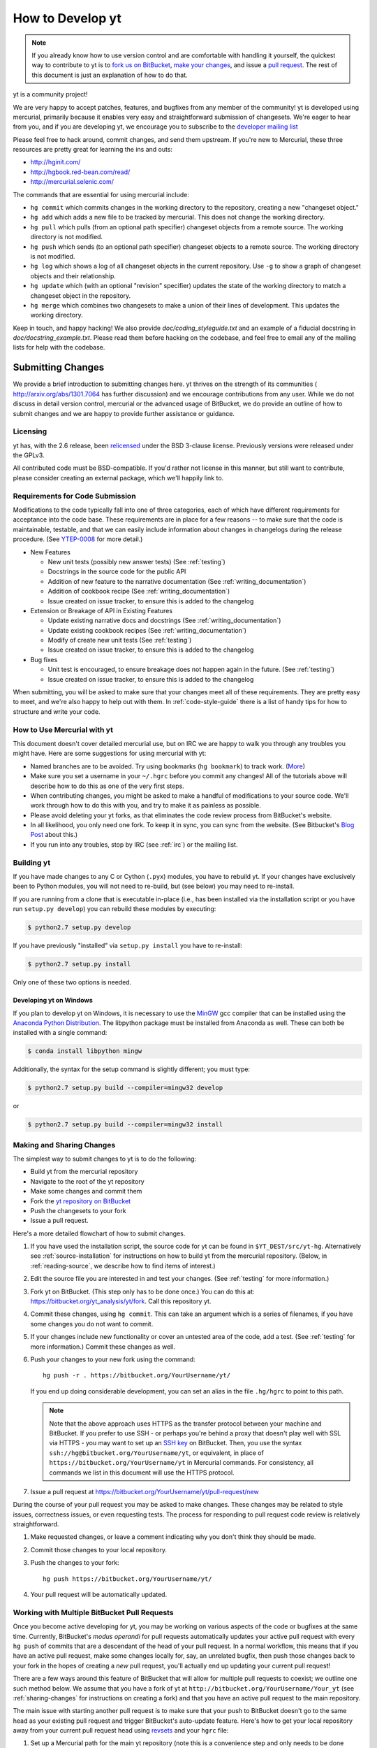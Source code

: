.. _contributing-code:

How to Develop yt
=================

.. note:: If you already know how to use version control and are comfortable
   with handling it yourself, the quickest way to contribute to yt is to `fork
   us on BitBucket <http://hg.yt-project.org/yt/fork>`_, `make your changes
   <http://mercurial.selenic.com/>`_, and issue a `pull request
   <http://hg.yt-project.org/yt/pull>`_.  The rest of this document is just an
   explanation of how to do that.

yt is a community project!

We are very happy to accept patches, features, and bugfixes from any member of
the community!  yt is developed using mercurial, primarily because it enables
very easy and straightforward submission of changesets.  We're eager to hear
from you, and if you are developing yt, we encourage you to subscribe to the
`developer mailing list
<http://lists.spacepope.org/listinfo.cgi/yt-dev-spacepope.org>`_

Please feel free to hack around, commit changes, and send them upstream.  If
you're new to Mercurial, these three resources are pretty great for learning
the ins and outs:

* http://hginit.com/
* http://hgbook.red-bean.com/read/
* http://mercurial.selenic.com/

The commands that are essential for using mercurial include:

* ``hg commit`` which commits changes in the working directory to the
  repository, creating a new "changeset object."
* ``hg add`` which adds a new file to be tracked by mercurial.  This does
  not change the working directory.
* ``hg pull`` which pulls (from an optional path specifier) changeset
  objects from a remote source.  The working directory is not modified.
* ``hg push`` which sends (to an optional path specifier) changeset objects
  to a remote source.  The working directory is not modified.
* ``hg log`` which shows a log of all changeset objects in the current
  repository.  Use ``-g`` to show a graph of changeset objects and their
  relationship.
* ``hg update`` which (with an optional "revision" specifier) updates the
  state of the working directory to match a changeset object in the
  repository.
* ``hg merge`` which combines two changesets to make a union of their lines
  of development.  This updates the working directory.

Keep in touch, and happy hacking!  We also provide `doc/coding_styleguide.txt`
and an example of a fiducial docstring in `doc/docstring_example.txt`.  Please
read them before hacking on the codebase, and feel free to email any of the
mailing lists for help with the codebase.

.. _bootstrap-dev:

Submitting Changes
------------------

We provide a brief introduction to submitting changes here.  yt thrives on the
strength of its communities ( http://arxiv.org/abs/1301.7064 has further
discussion) and we encourage contributions from any user.  While we do not
discuss in detail version control, mercurial or the advanced usage of
BitBucket, we do provide an outline of how to submit changes and we are happy
to provide further assistance or guidance.

Licensing
+++++++++

yt has, with the 2.6 release, been `relicensed
<http://blog.yt-project.org/post/Relicensing.html>`_ under the BSD 3-clause
license.  Previously versions were released under the GPLv3.

All contributed code must be BSD-compatible.  If you'd rather not license in
this manner, but still want to contribute, please consider creating an external
package, which we'll happily link to.

.. _requirements-for-code-submission:

Requirements for Code Submission
++++++++++++++++++++++++++++++++

Modifications to the code typically fall into one of three categories, each of
which have different requirements for acceptance into the code base.  These
requirements are in place for a few reasons -- to make sure that the code is
maintainable, testable, and that we can easily include information about
changes in changelogs during the release procedure.  (See `YTEP-0008
<https://ytep.readthedocs.org/en/latest/YTEPs/YTEP-0008.html>`_ for more
detail.)

* New Features

  * New unit tests (possibly new answer tests) (See :ref:`testing`)
  * Docstrings in the source code for the public API
  * Addition of new feature to the narrative documentation (See :ref:`writing_documentation`)
  * Addition of cookbook recipe (See :ref:`writing_documentation`) 
  * Issue created on issue tracker, to ensure this is added to the changelog

* Extension or Breakage of API in Existing Features

  * Update existing narrative docs and docstrings (See :ref:`writing_documentation`) 
  * Update existing cookbook recipes (See :ref:`writing_documentation`) 
  * Modify of create new unit tests (See :ref:`testing`)
  * Issue created on issue tracker, to ensure this is added to the changelog

* Bug fixes

  * Unit test is encouraged, to ensure breakage does not happen again in the
    future. (See :ref:`testing`)
  * Issue created on issue tracker, to ensure this is added to the changelog

When submitting, you will be asked to make sure that your changes meet all of
these requirements.  They are pretty easy to meet, and we're also happy to help
out with them.  In :ref:`code-style-guide` there is a list of handy tips for
how to structure and write your code.

.. _mercurial-with-yt:

How to Use Mercurial with yt
++++++++++++++++++++++++++++

This document doesn't cover detailed mercurial use, but on IRC we are happy to
walk you through any troubles you might have.  Here are some suggestions
for using mercurial with yt:

* Named branches are to be avoided.  Try using bookmarks (``hg bookmark``) to
  track work.  (`More <http://mercurial.selenic.com/wiki/Bookmarks>`_)
* Make sure you set a username in your ``~/.hgrc`` before you commit any
  changes!  All of the tutorials above will describe how to do this as one of
  the very first steps.
* When contributing changes, you might be asked to make a handful of
  modifications to your source code.  We'll work through how to do this with
  you, and try to make it as painless as possible.
* Please avoid deleting your yt forks, as that eliminates the code review
  process from BitBucket's website.
* In all likelihood, you only need one fork.  To keep it in sync, you can
  sync from the website.  (See Bitbucket's `Blog Post
  <http://blog.bitbucket.org/2013/02/04/syncing-and-merging-come-to-bitbucket/>`_
  about this.)
* If you run into any troubles, stop by IRC (see :ref:`irc`) or the mailing
  list.

.. _building-yt:

Building yt
+++++++++++

If you have made changes to any C or Cython (``.pyx``) modules, you have to
rebuild yt.  If your changes have exclusively been to Python modules, you will
not need to re-build, but (see below) you may need to re-install.  

If you are running from a clone that is executable in-place (i.e., has been
installed via the installation script or you have run ``setup.py develop``) you
can rebuild these modules by executing:

.. code-block:: bash

  $ python2.7 setup.py develop

If you have previously "installed" via ``setup.py install`` you have to
re-install:

.. code-block:: bash

  $ python2.7 setup.py install

Only one of these two options is needed.

.. _windows-developing:

Developing yt on Windows
^^^^^^^^^^^^^^^^^^^^^^^^

If you plan to develop yt on Windows, it is necessary to use the `MinGW
<http://www.mingw.org/>`_ gcc compiler that can be installed using the `Anaconda
Python Distribution <https://store.continuum.io/cshop/anaconda/>`_. The libpython package must be
installed from Anaconda as well. These can both be installed with a single command:

.. code-block:: bash

  $ conda install libpython mingw

Additionally, the syntax for the setup command is slightly different; you must type:

.. code-block:: bash

  $ python2.7 setup.py build --compiler=mingw32 develop

or

.. code-block:: bash

  $ python2.7 setup.py build --compiler=mingw32 install

.. _sharing-changes:

Making and Sharing Changes
++++++++++++++++++++++++++

The simplest way to submit changes to yt is to do the following:

* Build yt from the mercurial repository
* Navigate to the root of the yt repository 
* Make some changes and commit them
* Fork the `yt repository on BitBucket <https://bitbucket.org/yt_analysis/yt>`_
* Push the changesets to your fork
* Issue a pull request.

Here's a more detailed flowchart of how to submit changes.

#. If you have used the installation script, the source code for yt can be
   found in ``$YT_DEST/src/yt-hg``.  Alternatively see
   :ref:`source-installation` for instructions on how to build yt from the
   mercurial repository. (Below, in :ref:`reading-source`, we describe how to
   find items of interest.)  
#. Edit the source file you are interested in and
   test your changes.  (See :ref:`testing` for more information.)
#. Fork yt on BitBucket.  (This step only has to be done once.)  You can do
   this at: https://bitbucket.org/yt_analysis/yt/fork.  Call this repository
   yt.
#. Commit these changes, using ``hg commit``.  This can take an argument
   which is a series of filenames, if you have some changes you do not want
   to commit.
#. If your changes include new functionality or cover an untested area of the
   code, add a test.  (See :ref:`testing` for more information.)  Commit
   these changes as well.
#. Push your changes to your new fork using the command::

      hg push -r . https://bitbucket.org/YourUsername/yt/
 
   If you end up doing considerable development, you can set an alias in the
   file ``.hg/hgrc`` to point to this path.

   .. note::
     Note that the above approach uses HTTPS as the transfer protocol
     between your machine and BitBucket.  If you prefer to use SSH - or
     perhaps you're behind a proxy that doesn't play well with SSL via
     HTTPS - you may want to set up an `SSH key`_ on BitBucket.  Then, you use
     the syntax ``ssh://hg@bitbucket.org/YourUsername/yt``, or equivalent, in
     place of ``https://bitbucket.org/YourUsername/yt`` in Mercurial commands.
     For consistency, all commands we list in this document will use the HTTPS
     protocol.

     .. _SSH key: https://confluence.atlassian.com/display/BITBUCKET/Set+up+SSH+for+Mercurial

#. Issue a pull request at
   https://bitbucket.org/YourUsername/yt/pull-request/new

During the course of your pull request you may be asked to make changes.  These
changes may be related to style issues, correctness issues, or even requesting
tests.  The process for responding to pull request code review is relatively
straightforward.

#. Make requested changes, or leave a comment indicating why you don't think
   they should be made.
#. Commit those changes to your local repository.
#. Push the changes to your fork::

      hg push https://bitbucket.org/YourUsername/yt/

#. Your pull request will be automatically updated.

.. _multiple-PRs:

Working with Multiple BitBucket Pull Requests
+++++++++++++++++++++++++++++++++++++++++++++

Once you become active developing for yt, you may be working on
various aspects of the code or bugfixes at the same time.  Currently,
BitBucket's *modus operandi* for pull requests automatically updates
your active pull request with every ``hg push`` of commits that are a
descendant of the head of your pull request.  In a normal workflow,
this means that if you have an active pull request, make some changes
locally for, say, an unrelated bugfix, then push those changes back to
your fork in the hopes of creating a *new* pull request, you'll
actually end up updating your current pull request!

There are a few ways around this feature of BitBucket that will allow
for multiple pull requests to coexist; we outline one such method
below.  We assume that you have a fork of yt at
``http://bitbucket.org/YourUsername/Your_yt`` (see
:ref:`sharing-changes` for instructions on creating a fork) and that
you have an active pull request to the main repository.

The main issue with starting another pull request is to make sure that
your push to BitBucket doesn't go to the same head as your
existing pull request and trigger BitBucket's auto-update feature.
Here's how to get your local repository away from your current pull
request head using `revsets <http://www.selenic.com/hg/help/revsets>`_
and your ``hgrc`` file:
   
#. Set up a Mercurial path for the main yt repository (note this is a convenience
   step and only needs to be done once).  Add the following to your
   ``Your_yt/.hg/hgrc``::

     [paths]
     upstream = https://bitbucket.org/yt_analysis/yt

   This will create a path called ``upstream`` that is aliased to the URL of the
   main yt repository.
#. Now we'll use revsets_ to update your local repository to the tip of the
   ``upstream`` path:

   .. code-block:: bash

      $ hg pull upstream
      $ hg update -r "remote(tip,'upstream')"

After the above steps, your local repository should be at the tip of
the main yt repository.  If you find yourself doing this a lot, it may
be worth aliasing this task in your ``hgrc`` file by adding something like::

  [alias]
  myupdate = update -r "remote(tip,'upstream')"

And then you can just issue ``hg myupdate`` to get at the tip of the main yt repository.

Make sure you are on the branch you want to be on, and then you can
make changes and ``hg commit`` them.  If you prefer working with
`bookmarks <http://mercurial.selenic.com/wiki/Bookmarks>`_, you may
want to make a bookmark before committing your changes, such as ``hg
bookmark mybookmark``.

To push to your fork on BitBucket if you didn't use a bookmark, you issue the following:

.. code-block:: bash

  $ hg push -r . -f https://bitbucket.org/YourUsername/Your_yt

The ``-r .`` means "push only the commit I'm standing on and any ancestors."  The
``-f`` is to force Mecurial to do the push since we are creating a new remote head.

Note that if you *did* use a bookmark, you don't have to force the push, but you do
need to push the bookmark; in other words do the following instead of the above:

.. code-block:: bash
		
   $ hg push -B mybookmark https://bitbucket.org/YourUsername/Your_yt

The ``-B`` means "publish my bookmark and any relevant changesets to the remote server."
		
You can then go to the BitBucket interface and issue a new pull request based on
your last changes, as usual.

How To Get The Source Code For Editing
--------------------------------------

yt is hosted on BitBucket, and you can see all of the yt repositories at
http://hg.yt-project.org/.  With the yt installation script you should have a
copy of Mercurial for checking out pieces of code.  Make sure you have followed
the steps above for bootstrapping your development (to assure you have a
bitbucket account, etc.)

In order to modify the source code for yt, we ask that you make a "fork" of the
main yt repository on bitbucket.  A fork is simply an exact copy of the main
repository (along with its history) that you will now own and can make
modifications as you please.  You can create a personal fork by visiting the yt
bitbucket webpage at https://bitbucket.org/yt_analysis/yt/ .  After logging in,
you should see an option near the top right labeled "fork".  Click this option,
and then click the fork repository button on the subsequent page.  You now have
a forked copy of the yt repository for your own personal modification.

This forked copy exists on the bitbucket repository, so in order to access
it locally, follow the instructions at the top of that webpage for that
forked repository, namely run at a local command line:

.. code-block:: bash

   $ hg clone http://bitbucket.org/<USER>/<REPOSITORY_NAME>

This downloads that new forked repository to your local machine, so that you
can access it, read it, make modifications, etc.  It will put the repository in
a local directory of the same name as the repository in the current working
directory.  You can see any past state of the code by using the hg log command.
For example, the following command would show you the last 5 changesets
(modifications to the code) that were submitted to that repository.

.. code-block:: bash

   $ cd <REPOSITORY_NAME>
   $ hg log -l 5

Using the revision specifier (the number or hash identifier next to each
changeset), you can update the local repository to any past state of the
code (a previous changeset or version) by executing the command:

.. code-block:: bash

   $ hg up revision_specifier

Lastly, if you want to use this new downloaded version of your yt repository as
the *active* version of yt on your computer (i.e. the one which is executed when
you run yt from the command line or the one that is loaded when you do ``import
yt``), then you must "activate" it using the following commands from within the
repository directory.

.. code-block:: bash

   $ cd <REPOSITORY_NAME>
   $ python2.7 setup.py develop

This will rebuild all C modules as well.

.. _reading-source:

How To Read The Source Code
---------------------------

If you just want to *look* at the source code, you may already have it on your
computer.  If you build yt using the install script, the source is available at
``$YT_DEST/src/yt-hg``.  See :ref:`source-installation` for more details about
to obtain the yt source code if you did not build yt using the install
script. 

The root directory of the yt mercurial repository contains a number of
subdirectories with different components of the code.  Most of the yt source
code is contained in the yt subdirectory.  This directory its self contains
the following subdirectories:

``frontends``
   This is where interfaces to codes are created.  Within each subdirectory of
   yt/frontends/ there must exist the following files, even if empty:

   * ``data_structures.py``, where subclasses of AMRGridPatch, Dataset
     and AMRHierarchy are defined.
   * ``io.py``, where a subclass of IOHandler is defined.
   * ``fields.py``, where fields we expect to find in datasets are defined
   * ``misc.py``, where any miscellaneous functions or classes are defined.
   * ``definitions.py``, where any definitions specific to the frontend are
     defined.  (i.e., header formats, etc.)

``fields``
   This is where all of the derived fields that ship with yt are defined.

``geometry`` 
   This is where geometric helpler routines are defined. Handlers
   for grid and oct data, as well as helpers for coordinate transformations
   can be found here.

``visualization``
   This is where all visualization modules are stored.  This includes plot
   collections, the volume rendering interface, and pixelization frontends.

``data_objects``
   All objects that handle data, processed or unprocessed, not explicitly
   defined as visualization are located in here.  This includes the base
   classes for data regions, covering grids, time series, and so on.  This
   also includes derived fields and derived quantities.

``analysis_modules``
   This is where all mechanisms for processing data live.  This includes
   things like clump finding, halo profiling, halo finding, and so on.  This
   is something of a catchall, but it serves as a level of greater
   abstraction that simply data selection and modification.

``gui``
   This is where all GUI components go.  Typically this will be some small
   tool used for one or two things, which contains a launching mechanism on
   the command line.

``utilities``
   All broadly useful code that doesn't clearly fit in one of the other
   categories goes here.

``extern`` 
   Bundled external modules (i.e. code that was not written by one of
   the yt authors but that yt depends on) lives here.


If you're looking for a specific file or function in the yt source code, use
the unix find command:

.. code-block:: bash

   $ find <DIRECTORY_TREE_TO_SEARCH> -name '<FILENAME>'

The above command will find the FILENAME in any subdirectory in the
DIRECTORY_TREE_TO_SEARCH.  Alternatively, if you're looking for a function
call or a keyword in an unknown file in a directory tree, try:

.. code-block:: bash

   $ grep -R <KEYWORD_TO_FIND> <DIRECTORY_TREE_TO_SEARCH>

This can be very useful for tracking down functions in the yt source.

.. _code-style-guide:

Code Style Guide
----------------

To keep things tidy, we try to stick with a couple simple guidelines.

General Guidelines
++++++++++++++++++

* In general, follow `PEP-8 <http://www.python.org/dev/peps/pep-0008/>`_ guidelines.
* Classes are ConjoinedCapitals, methods and functions are
  ``lowercase_with_underscores.``
* Use 4 spaces, not tabs, to represent indentation.
* Line widths should not be more than 80 characters.
* Do not use nested classes unless you have a very good reason to, such as
  requiring a namespace or class-definition modification.  Classes should live
  at the top level.  ``__metaclass__`` is exempt from this.
* Do not use unnecessary parentheses in conditionals.  ``if((something) and
  (something_else))`` should be rewritten as ``if something and
  something_else``.  Python is more forgiving than C.
* Avoid copying memory when possible. For example, don't do ``a =
  a.reshape(3,4)`` when ``a.shape = (3,4)`` will do, and ``a = a * 3`` should be
  ``np.multiply(a, 3, a)``.
* In general, avoid all double-underscore method names: ``__something`` is
  usually unnecessary.
* Doc strings should describe input, output, behavior, and any state changes
  that occur on an object.  See the file `doc/docstring_example.txt` for a
  fiducial example of a docstring.

API Guide
+++++++++

* Do not import "*" from anything other than ``yt.funcs``.
* Internally, only import from source files directly; instead of: ``from
  yt.visualization.api import SlicePlot`` do
  ``from yt.visualization.plot_window import SlicePlot``.
* Numpy is to be imported as ``np``.
* Do not use too many keyword arguments.  If you have a lot of keyword
  arguments, then you are doing too much in ``__init__`` and not enough via
  parameter setting.
* In function arguments, place spaces before commas.  ``def something(a,b,c)``
  should be ``def something(a, b, c)``.
* Don't create a new class to replicate the functionality of an old class --
  replace the old class.  Too many options makes for a confusing user
  experience.
* Parameter files external to yt are a last resort.
* The usage of the ``**kwargs`` construction should be avoided.  If they
  cannot be avoided, they must be explained, even if they are only to be
  passed on to a nested function.
* Constructor APIs should be kept as *simple* as possible.
* Variable names should be short but descriptive.
* No global variables!

Variable Names and Enzo-isms
++++++++++++++++++++++++++++

* Avoid Enzo-isms.  This includes but is not limited to:

  + Hard-coding parameter names that are the same as those in Enzo.  The
    following translation table should be of some help.  Note that the
    parameters are now properties on a Dataset subclass: you access them
    like ``ds.refine_by`` .

    - ``RefineBy `` => `` refine_by``
    - ``TopGridRank `` => `` dimensionality``
    - ``TopGridDimensions `` => `` domain_dimensions``
    - ``InitialTime `` => `` current_time``
    - ``DomainLeftEdge `` => `` domain_left_edge``
    - ``DomainRightEdge `` => `` domain_right_edge``
    - ``CurrentTimeIdentifier `` => `` unique_identifier``
    - ``CosmologyCurrentRedshift `` => `` current_redshift``
    - ``ComovingCoordinates `` => `` cosmological_simulation``
    - ``CosmologyOmegaMatterNow `` => `` omega_matter``
    - ``CosmologyOmegaLambdaNow `` => `` omega_lambda``
    - ``CosmologyHubbleConstantNow `` => `` hubble_constant``

  + Do not assume that the domain runs from 0 to 1.  This is not true
    for many codes and datasets.
